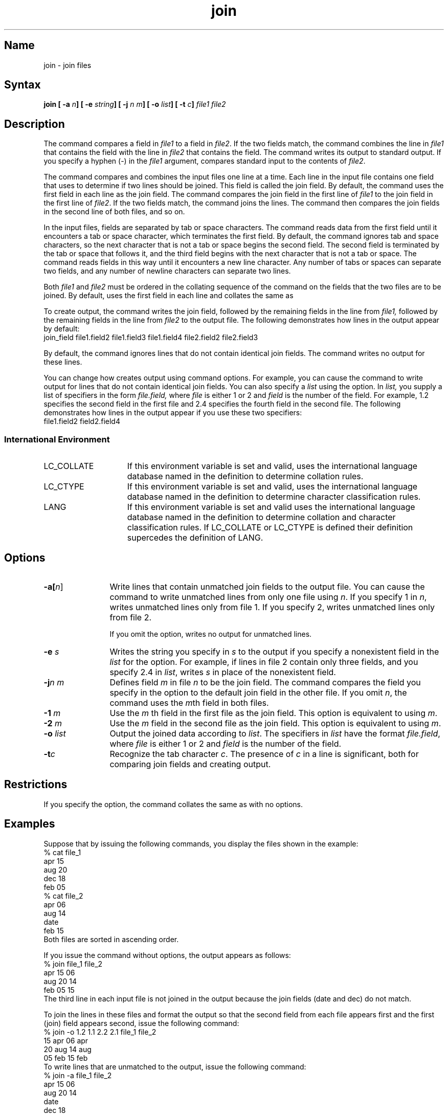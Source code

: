 .TH join 1
.SH Name
join \- join files
.SH Syntax
.B "join [ \-a \fIn\fP] [ \-e \fIstring\fP] [ \-j \fI n m\fP] [ \-o \fIlist\fP] [ \-t \fIc\fP] \fI file1 file2\fP"
.SH Description
.NXR "join command"
.NXR "file" "comparing"
.NXR "file" "combining"
.NXR "join command" "sort command"
.NXR "join command" "comm command"
.NXR "relational data base operator"
The
.PN join
command compares a field in 
.I file1 
to a field in 
.IR file2 .
If the two fields match, the
.PN join
command combines the line in 
.I file1
that contains the field with
the line in 
.I file2 
that contains the field.  The command writes
its output to standard output.  If you specify a hyphen (-) in the
.I file1
argument,
.PN join
compares standard input to the contents of 
.IR file2 .
.PP
The 
.PN join
command compares and combines the input files one line at a time. Each
line in the input file contains one field that 
.PN join
uses to determine if two lines should be joined.  This field is called
the join field. By default, the
.PN join
command uses the first field in each line as the join field.   
The command compares the join field in the first line of 
.I file1
to the join field in the first line of 
.IR file2 .  
If the two
fields match, the command joins the lines.  The command then compares
the join fields in the second line of both files, and so on.
.PP
In the input files, fields are separated by tab or space
characters.  The
.PN join 
command reads data from the first field until it encounters a tab or space 
character, which terminates the
first field.   By default, the
command ignores tab and space characters, so the next character that is not
a tab or space begins the
second field.  The second field is terminated by the tab or space that
follows it, and the third field begins with the next character that is
not a tab or space.  The 
.PN join
command reads fields in this way until it encounters
a new line character.
Any number of tabs or spaces can separate two fields, and any number
of newline characters can separate two lines.
.PP
Both 
.I file1
and 
.I file2
must be ordered in the collating sequence of the
.PN sort \-b
command on the fields that the two files are to be joined. By default, 
.PN join 
uses the first field in each line and collates the same as 
.PN sort
.PN \-b .
.PP
To create output, the 
.PN join 
command writes the join field, followed by the remaining fields in the
line from 
.I file1, 
followed by the remaining fields in the line
from 
.I file2
to the output file.  The following demonstrates how lines
in the  output appear by default:
.EX
join_field file1.field2 file1.field3 file1.field4 file2.field2 file2.field3
.EE
.PP
By default, the 
.PN join
command ignores lines that do not contain identical join fields.  The
command writes no output for these lines.
.PP
You can change how 
.PN join
creates output using command options.  For example, you can
cause the command to write output for lines that do not
contain identical join fields.  You can also specify a 
.I list
using the
.PN \-o
option.  In
.I list,
you supply a list of specifiers in the form
.I file.field, 
where 
.I file
is either 1 or 2 and 
.I field
is the number of the field.  For example, 1.2 specifies the second field
in the first file and 2.4 specifies the fourth field in the second
file. The following demonstrates how lines in the output appear if you
use these two specifiers:
.EX
file1.field2 field2.field4
.EE
.SS International Environment
.IP LC_COLLATE 15
If this environment variable is set and
valid,
.PN join
uses the international language database named in the definition to
determine collation rules.
.IP LC_CTYPE
If this environment variable is set and valid,
.PN join
uses the international language database named in the definition to
determine character classification rules.
.IP LANG
If this environment variable is set and valid 
.PN join
uses the international language database named in the definition to
determine collation and character classification rules.  If LC_COLLATE
or LC_CTYPE is defined their definition supercedes the definition of
LANG.
.SH Options
.IP \fB\-a[\fIn\fR] 12
Write lines that contain unmatched join fields to the output file.  
You can cause the
command to write unmatched lines from only one file using 
.IR n .
If you specify 1 in 
.IR n ,
.PN join
writes unmatched lines only from file 1.  If you specify 2,
.PN join
writes unmatched lines only from file 2.
.IP
If you omit the
.PN \-a 
option, 
.PN join
writes no output for unmatched lines.
.IP "\fB\-\|e\fI s\fR" 12 
Writes the string you specify in 
.I s
to the output if you
specify a nonexistent field in the 
.I list
for the
.PN \-o
option.  For example, if lines in file 2 contain only three fields,
and you specify 2.4 in 
.IR list ,
.PN join
writes 
.I s
in place of the nonexistent field.
.IP "\fB\-\|j\fIn m\fR" 12
Defines field \fIm\fP in file \fIn\fP to be the join field. The
.PN join
command compares the field you specify in the
.PN \-j
option to the default join field in the other file.
If you omit
.IR n ,
the 
.PN join
command uses 
the 
.IR m th
field in both files.
.IP "\fB\-\|1\fI m\fR"
Use the 
.I m
th
field in the first file as the join field.  This option is equivalent
to using
.PN \-j 1 
.IR m .
.IP "\fB\-\|2\fI m\fR"
Use the 
.I m 
field in the second file as the join field.  This option is equivalent
to using
.PN \-j 2 
.IR m .
.IP "\fB\-\|o\fI list\fR" 12
Output the joined data according to 
.IR list .
The specifiers in
.I list
have the format 
.IR file.field ,
where 
.I file
is either 1 or 2 and 
.I field
is the number of the field.
.IP \fB\-t\fIc\fR 12
Recognize the tab character 
.IR c .
The presence of 
.I c
in a line is significant, both for comparing join fields and creating output.
.SH Restrictions
.NXR "join command" "restricted" 
If you specify the
.PN \-t
option, the 
.PN join 
command collates the same as
.PN sort
with no options.
.SH Examples
Suppose that by issuing the following 
.PN cat
commands, you display the files shown in the example:
.EX
% cat file_1
apr     15
aug     20
dec     18
feb     05
% cat file_2
apr     06
aug     14
date
feb     15
.EE
Both files are sorted in ascending order.
.PP
If you issue the 
.PN join
command without options, the output appears as follows:
.EX
% join file_1 file_2
apr 15 06
aug 20 14
feb 05 15
.EE
The third line in each input file is not joined in the output because
the join fields (date and dec) do not match.
.PP
To join the lines in these files and format the output so that the
second field from each file appears first and the first (join) field
appears second, issue
the following command:
.EX
% join \-o 1.2 1.1 2.2 2.1 file_1 file_2
15 apr 06 apr
20 aug 14 aug
05 feb 15 feb
.EE
To write lines
that are unmatched to the output, issue the following command:
.EX
% join \-a file_1 file_2
apr 15 06
aug 20 14
date
dec 18
feb 05 15
.EE
.SH See Also
awk(1), comm(1), sort(1), sort5(1), environ(5int)
